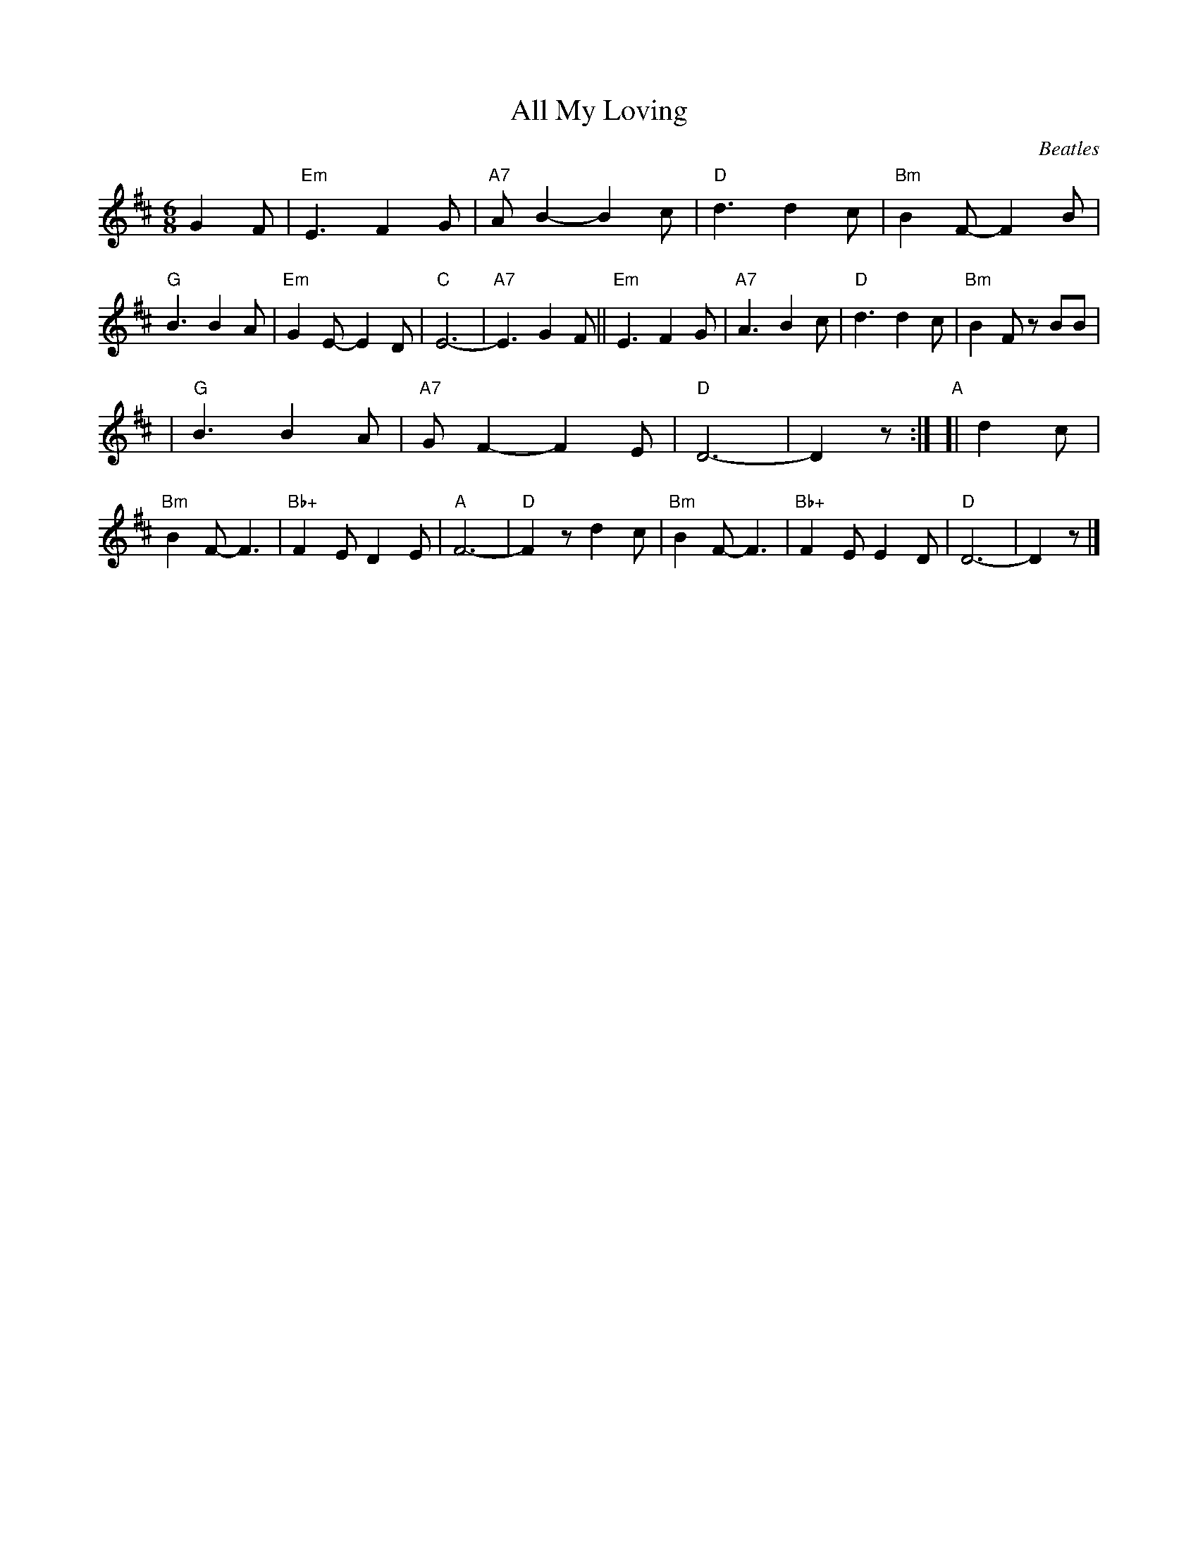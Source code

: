 X: 1
T: All My Loving
C: Beatles
R: jig
N: This is NOT the original version of the tune!!!
M: 6/8
L: 1/8
K: D
G2F \
| "Em"E3 F2G | "A7"AB2- B2c \
| "D"d3 d2c | "Bm"B2F- F2B \
| "G"B3 B2A | "Em"G2E- E2D \
| "C"E6- | "A7"E3 G2F \
|| "Em"E3 F2G | "A7"A3 B2c \
| "D"d3 d2c | "Bm"B2F zBB |
| "G"B3 B2A | "A7"GF2- F2E \
| "D"D6- | D2z  :|\
"A"\
[| d2c \
| "Bm"B2F- F3 | "Bb+"F2E D2E \
| "A"F6- | "D"F2z d2c \
| "Bm"B2F- F3 | "Bb+"F2E E2D \
| "D"D6- | D2z |]
